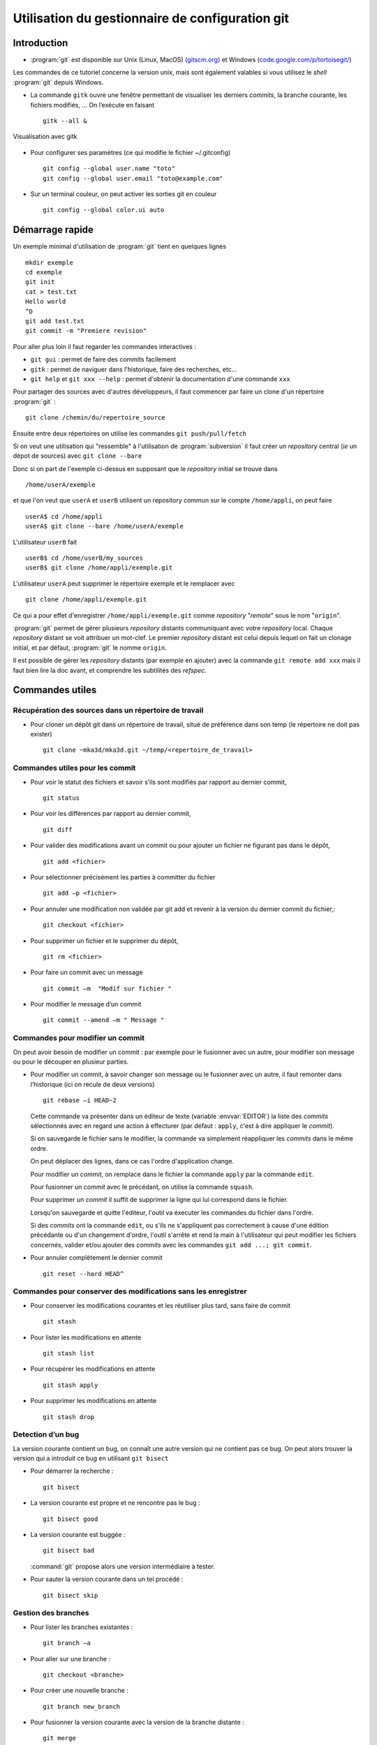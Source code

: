 .. -*- mode: rst; coding: utf-8 -*-

================================================
Utilisation du gestionnaire de configuration git
================================================

Introduction
============

- :program:`git` est disponible sur Unix (Linux, MacOS) (`gitscm.org <http://gitscm.org>`_) 
  et Windows (`code.google.com/p/tortoisegit/ <http://code.google.com/p/tortoisegit/>`_)

Les commandes de ce tutoriel concerne la version unix, mais sont
également valables si vous utilisez le *shell* :program:`git` depuis Windows.

- La commande ``gitk`` ouvre une fenêtre permettant de visualiser les
  derniers *commits*, la branche courante, les fichiers modifiés, … On
  l’exécute en faisant ::

    gitk --all &

.. figure:: images/git_fig010.png
   :scale: 50
   :align: center

   Visualisation avec gitk

- Pour configurer ses paramètres (ce qui modifie le fichier ~/.gitconfig) ::

    git config --global user.name "toto"
    git config --global user.email "toto@example.com"

- Sur un terminal couleur, on peut activer les sorties git en couleur ::

    git config --global color.ui auto


Démarrage rapide
================

Un exemple minimal d'utilisation de :program:`git` tient en quelques lignes ::

   mkdir exemple
   cd exemple
   git init
   cat > test.txt
   Hello world
   ^D
   git add test.txt
   git commit -m "Premiere revision"

Pour aller plus loin il faut regarder les commandes interactives :

- ``git gui`` : permet de faire des commits facilement
- ``gitk`` : permet de naviguer dans l'historique, faire des recherches, etc...
- ``git help`` et ``git xxx --help`` : permet d'obtenir la documentation d'une commande ``xxx``


Pour partager des sources avec d'autres développeurs, il faut commencer par faire un clone d'un répertoire :program:`git` : ::

  git clone /chemin/du/repertoire_source

Ensuite entre deux répertoires on utilise les commandes ``git push/pull/fetch``

Si on veut une utilisation qui "ressemble" à l'utilisation de :program:`subversion` il faut créer un *repository* central (*ie* un dépot
de sources) avec ``git clone --bare``

Donc si on part de l'exemple ci-dessus en supposant que le *repository* initial se trouve dans ::

  /home/userA/exemple

et que l'on veut que ``userA`` et ``userB`` utilisent un repository commun sur le compte ``/home/appli``,
on peut faire ::

  userA$ cd /home/appli
  userA$ git clone --bare /home/userA/exemple

L'utilisateur ``userB`` fait ::

  userB$ cd /home/userB/my_sources
  userB$ git clone /home/appli/exemple.git

L'utilisateur ``userA`` peut supprimer le répertoire exemple et le remplacer avec ::

  git clone /home/appli/exemple.git

Ce qui a pour effet d'enregistrer ``/home/appli/exemple.git`` comme *repository* "*remote*" sous le
nom "``origin``".

:program:`git` permet de gérer plusieurs *repository* distants
communiquant avec votre *repository* local.  Chaque *repository*
distant se voit attribuer un mot-clef. Le premier *repository* distant
est celui depuis lequel on fait un clonage initial, et par défaut,
:program:`git` le nomme ``origin``.

Il est possible de gérer les *repository* distants (par exemple en
ajouter) avec la commande ``git remote add xxx`` mais il faut bien
lire la doc avant, et comprendre les subtilités des *refspec*.

Commandes utiles
================

Récupération des sources dans un répertoire de travail
------------------------------------------------------

- Pour cloner un dépôt git dans un répertoire de travail, situé de préférence dans son temp (le répertoire ne doit pas exister) ::

    git clone ~mka3d/mka3d.git ~/temp/<repertoire_de_travail>

Commandes utiles pour les commit
--------------------------------

- Pour voir le statut des fichiers et savoir s’ils sont modifiés par
  rapport au dernier commit, ::

    git status

- Pour voir les différences par rapport au dernier commit, ::

    git diff

- Pour valider des modifications avant un commit ou pour ajouter un
  fichier ne figurant pas dans le dépôt, ::

    git add <fichier>

- Pour sélectionner précisément les parties à committer du fichier ::

    git add –p <fichier>

- Pour annuler une modification non validée par git add et revenir à
  la version du dernier commit du fichier,::

    git checkout <fichier>

- Pour supprimer un fichier et le supprimer du dépôt, ::

    git rm <fichier>

- Pour faire un commit avec un message ::

    git commit –m  "Modif sur fichier "

- Pour modifier le message d’un commit ::

    git commit --amend –m " Message "


Commandes pour modifier un commit
---------------------------------

On peut avoir besoin de modifier un commit : par exemple pour le
fusionner avec un autre, pour modifier son message ou pour le découper
en plusieur parties.

- Pour modifier un commit, à savoir changer son message ou le
  fusionner avec un autre, il faut remonter dans l’historique (ici on
  recule de deux versions) ::

    git rebase –i HEAD~2

  Cette commande va présenter dans un éditeur de texte (variable :envvar:`EDITOR`) la liste des *commits*
  sélectionnés avec en regard une action à effecturer (par défaut : ``apply``, c'est à dire appliquer le *commit*).

  Si on sauvegarde le fichier sans le modifier, la commande va
  simplement réappliquer les *commits* dans le même ordre.

  On peut déplacer des lignes, dans ce cas l'ordre d'application
  change.

  Pour modifier un *commit*, on remplace dans le fichier la commande ``apply`` par la commande ``edit``.

  Pour fusionner un *commit* avec le précédant, on utilise la commande ``squash``.

  Pour supprimer un *commit* il suffit de supprimer la ligne qui lui correspond dans le fichier.

  Lorsqu'on sauvegarde et quitte l'éditeur, l'outil va éxecuter les commandes du fichier dans l'ordre.

  Si des *commits* ont la commande ``edit``, ou s'ils ne s'appliquent
  pas correctement à cause d'une édition précédante ou d'un changement
  d'ordre, l'outil s'arrête et rend la main à l'utilisateur qui peut
  modifier les fichiers concernés, valider et/ou ajouter des *commits*
  avec les commandes ``git add ...; git commit``.

- Pour annuler complètement le dernier commit ::

    git reset --hard HEAD^

Commandes pour conserver des modifications sans les enregistrer
---------------------------------------------------------------

- Pour conserver les modifications courantes et les réutiliser plus tard, sans faire de commit ::

    git stash

- Pour lister les modifications en attente ::

    git stash list

- Pour récupérer les modifications en attente ::

    git stash apply

- Pour supprimer les modifications en attente ::

    git stash drop

Detection d’un bug
------------------

La version courante contient un bug, on connaît une autre version qui
ne contient pas ce bug. On peut alors trouver la version qui a
introduit ce bug en utilisant ``git bisect``

- Pour démarrer la recherche : ::

    git bisect

- La version courante est propre et ne rencontre pas le bug : ::

    git bisect good

- La version courante est buggée : ::

    git bisect bad

  :command:`git` propose alors une version intermédiaire à tester.

- Pour sauter la version courante dans un tel procédé : ::

    git bisect skip

Gestion des branches
--------------------

- Pour lister les branches existantes : ::

    git branch –a

- Pour aller sur une branche : ::

    git checkout <branche>

- Pour créer une nouvelle branche : ::

    git branch new_branch

- Pour fusionner la version courante avec la version de la branche distante : ::

    git merge

Récupération des données committées par les autres utilisateurs
---------------------------------------------------------------

- Pour récupérer les modifications distantes sans fusionner : ::

    git fetch

- Pour recaler la branche courante au niveau de la branche distante
  (permet la mise à jour des fichiers source en tenant compte des
  modifications distantes) ; ::

    git rebase origin/master

- Pour recaler la branche courante au niveau d’une branche distante
  qui n’est pas ``origin/master`` : ::

    git rebase origin/Version_1101

- Pour récupérer les commits distants et faire la fusion avec la
  version courante : ::

    git pull

Transmission de ses commits aux autres utilisateurs
---------------------------------------------------

- Pour transmettre (pousser) les modifications aux autres utilisateurs : ::

    git push

- Pour pousser la branche branche_locale sur origin : ::

    git push origin branche_locale

- Pour  transmettre les tags : ::

    git push --tags

- Pour mettre une étiquette sur la version courante : ::

    git tag nom

Précautions
-----------

Après les avoir poussés, il est compliqué de modifier des commits. Il
faut donc utiliser la commande ``git push`` avec précaution.

